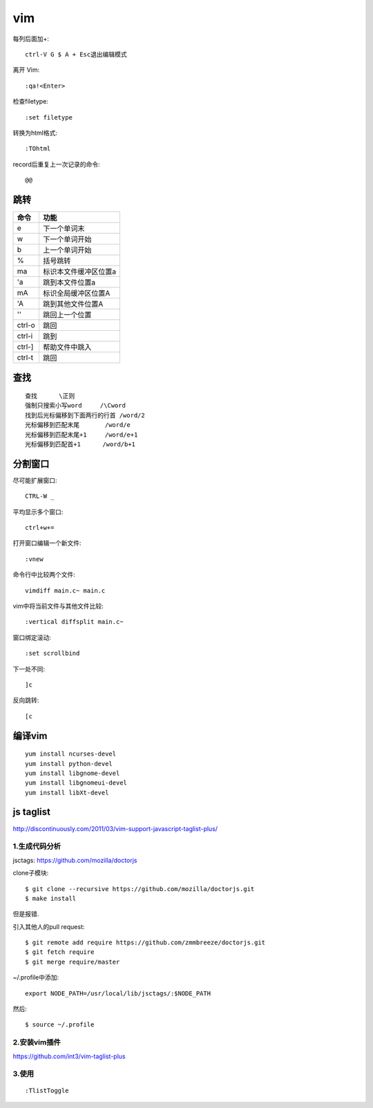 .. _vim:

***************
vim
***************

每列后面加+::

	ctrl-V G $ A + Esc退出编辑模式

离开 Vim::

	:qa!<Enter>

检查filetype::

	:set filetype

转换为html格式::

	:TOhtml

record后重复上一次记录的命令::

	@@

跳转
=============================

=======	=======
命令		功能
=======	=======
e		下一个单词末
w		下一个单词开始
b		上一个单词开始	
%		括号跳转
ma		标识本文件缓冲区位置a
'a		跳到本文件位置a
mA		标识全局缓冲区位置A
'A		跳到其他文件位置A
''		跳回上一个位置
ctrl-o	跳回
ctrl-i	跳到
ctrl-]	帮助文件中跳入
ctrl-t	跳回
=======	=======

查找
=============================

::

	查找	\正则
	强制只搜索小写word	/\Cword
	找到后光标偏移到下面两行的行首	/word/2
	光标偏移到匹配末尾	/word/e
	光标偏移到匹配末尾+1	/word/e+1
	光标偏移到匹配首+1	/word/b+1

分割窗口
=============================

尽可能扩展窗口::

	CTRL-W _

平均显示多个窗口::

	ctrl+w+= 

打开窗口编辑一个新文件::

	:vnew

命令行中比较两个文件::

	vimdiff main.c~ main.c

vim中将当前文件与其他文件比较::

	:vertical diffsplit main.c~

窗口绑定滚动::

	:set scrollbind

下一处不同::

	]c

反向跳转::

	[c

编译vim
=============================

::

	yum install ncurses-devel
	yum install python-devel
	yum install libgnome-devel
	yum install libgnomeui-devel
	yum install libXt-devel

js taglist
=============================

http://discontinuously.com/2011/03/vim-support-javascript-taglist-plus/

1.生成代码分析
--------------------------

jsctags: https://github.com/mozilla/doctorjs

clone子模块::

	$ git clone --recursive https://github.com/mozilla/doctorjs.git
	$ make install

但是报错.

引入其他人的pull request::

	$ git remote add require https://github.com/zmmbreeze/doctorjs.git
	$ git fetch require
	$ git merge require/master 

~/.profile中添加::

	export NODE_PATH=/usr/local/lib/jsctags/:$NODE_PATH

然后::

	$ source ~/.profile 

2.安装vim插件 
--------------------------

https://github.com/int3/vim-taglist-plus

3.使用
--------------------------

::

	:TlistToggle

